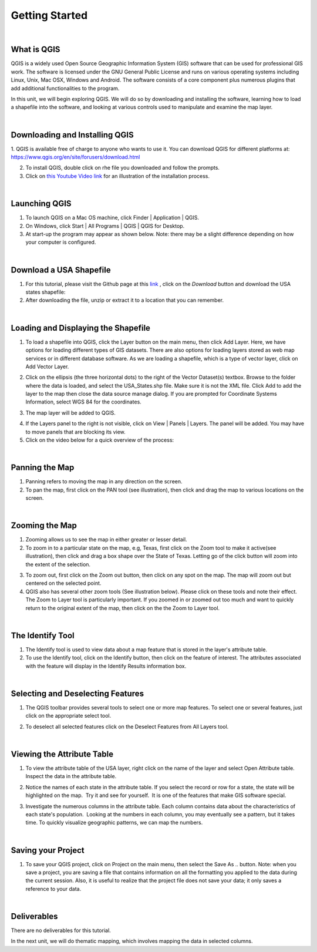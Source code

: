 
Getting Started
================== 


|


What is QGIS
-------------
QGIS is a widely used Open Source Geographic Information System (GIS) software that can be used for professional GIS work.  The software is licensed under the GNU General Public License and runs on various operating systems including Linux, Unix, Mac OSX, Windows and Android.  The software consists of a core component plus numerous plugins that add additional functionalities to the program.

In this unit, we will begin exploring QGIS.  We will do so by downloading and installing the software, learning how to load a shapefile into the software, and looking at various controls used to manipulate and examine the map layer.  


|

Downloading and Installing QGIS
---------------------------------

1. QGIS is available free of charge to anyone who wants to use it. You can download QGIS for different platforms at:
https://www.qgis.org/en/site/forusers/download.html 

2. To install QGIS, double click on rhe file you downloaded and follow the prompts.  


3. Click on `this Youtube Video link <https://www.youtube.com/embed/wMBmc76Vk_4>`_ for an illustration of the installation process.



|


Launching QGIS 
----------------

1. To launch QGIS on a Mac OS machine, click Finder | Application | QGIS. 


2. On Windows, click Start | All Programs | QGIS | QGIS for Desktop. 
 

3. At start-up the program may appear as shown below. Note: there may be a slight difference depending on how your computer is configured. 
 
.. image:: img/intro_qgis.png
   :alt: QGIS at startup



|

Download a USA Shapefile
-------------------------
1. For this tutorial, please visit the Github page at this `link <https://github.com/hsemple/-Covid19/blob/master/USA-2.zip>`_ , click on the *Download* button and download the USA states shapefile: 


2. After downloading the file, unzip or extract it to a location that you can remember.


|



Loading and Displaying the Shapefile 
------------------------------------

1. To load a shapefile into QGIS, click the Layer button on the main menu, then click Add  Layer. Here, we have options for loading different types of GIS datasets.  There are also options for loading layers stored as web map services or in different database software.  As we are loading a shapefile, which is a type of vector layer, click on Add Vector Layer. 
 

.. image:: img/load_vectorlayer.png
   :alt: Loading Vector Layer into QGIS


 
2. Click on the ellipsis (the three horizontal dots) to the right of the Vector Dataset(s) textbox. Browse to the folder where the data is loaded, and select the USA_States.shp file. Make sure it is not the XML file.  Click Add to add the layer to the map then close the data source manage dialog. If you are prompted for Coordinate Systems Information, select WGS 84 for the coordinates.


.. image:: img/data_source_manager.png
   :alt: QGIS Data Source Manager



 
3. The map layer will be added to QGIS.

.. image:: img/Display_USA_Layer.png
   :alt: Display Layer



 

4. If the Layers panel to the right is not visible, click on View  | Panels | Layers. The panel will be added. You may have to move panels that are blocking its view. 
 


5. Click on the video below for a quick overview of the process:

.. raw:: html

   <iframe width="560" height="315" src="https://www.youtube.com/embed/q8T82P1uBT8" title="YouTube video player" frameborder="0" allow="accelerometer; autoplay; clipboard-write; encrypted-media; gyroscope; picture-in-picture" allowfullscreen></iframe>



|


Panning the Map
-----------------

1. Panning refers to moving the map in any direction on the screen. 


2. To pan the map, first click on the PAN tool (see illustration), then click and drag the map to various locations on the screen.  


.. image:: img/PanningMap.png
   :alt: Display Layer


|


Zooming the Map
-----------------

1. Zooming allows us to see the map in either greater or lesser detail. 


2. To zoom in to a particular state on the map, e.g, Texas, first click on the Zoom tool to make it active(see illustration), then click and drag a box shape over the State of Texas.  Letting go of the click button will zoom into the extent of the selection.


.. image:: img/Zoom_in_Tool.png
   :alt: Zoom in Tools


3. To zoom out, first click on the Zoom out button, then click on any spot on the map. The map will zoom out but centered on the selected point.


4. QGIS also has several other zoom tools (See illustration below). Please click on these tools and note their effect.  The Zoom to Layer tool is particularly important.  If you zoomed in or zoomed out too much and want to quickly return to the original extent of the map, then click on the the Zoom to Layer tool.


.. image:: img/zoom_buttons.png
   :alt: Zoom Buttons


|


The Identify Tool
-------------------
1. The Identify tool is used to view data about a map feature that is stored in the layer's attribute table.   

2. To use the Identify tool, click on the Identify button, then click on the feature of interest.  The attributes associated with the feature will display in the Identify Results information box.

.. image:: img/identify_tool.png
   :alt: Identify Tool


|

Selecting and Deselecting Features
-----------------------------------

1. The QGIS toolbar provides several tools to select one or more map features. To select one or several features, just click on the appropriate select tool.  


.. image:: img/deselect_features.png
   :alt: Select Feature Tool



2. To deselect all selected features click on the Deselect Features from All Layers tool.



|
 
Viewing the Attribute Table
----------------------------

1. To view the attribute table of the USA layer, right click on the name of the layer and select Open Attribute table. Inspect the data in the attribute table.


.. image:: img/view_attribute_table.png
   :alt: View Attribute Table


 
 
2. Notice the names of each state in the attribute table. If you select the record or row for a state, the state will be highlighted on the map.  Try it and see for yourself.  It is one of the features that make GIS software special.


.. image:: img/view_attribute_table2.png
   :alt: View Attribute Table
 


3. Investigate the numerous columns in the attribute table. Each column contains data about the characteristics of each state's population.  Looking at the numbers in each column, you may eventually see a pattern, but it takes time. To quickly visualize geographic patterns, we can map the numbers. 


|

Saving your Project
--------------------


1. To save your QGIS project, click on Project on the main menu, then select the Save As .. button. Note: when you save a project, you are saving a file that contains information on all the formatting you applied to the data during the current session. Also, it is useful to realize that the project file does not save your data; it only saves a reference to your data.

.. image:: img/qgis_project.png
   :alt: View Attribute Table



|

Deliverables
-------------

There are no deliverables for this tutorial.

 




In the next unit, we will do thematic mapping, which involves mapping the data in selected columns.